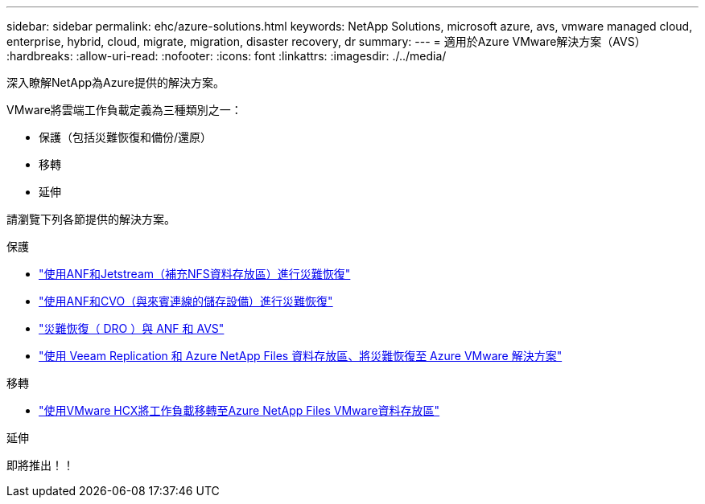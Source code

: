 ---
sidebar: sidebar 
permalink: ehc/azure-solutions.html 
keywords: NetApp Solutions, microsoft azure, avs, vmware managed cloud, enterprise, hybrid, cloud, migrate, migration, disaster recovery, dr 
summary:  
---
= 適用於Azure VMware解決方案（AVS）
:hardbreaks:
:allow-uri-read: 
:nofooter: 
:icons: font
:linkattrs: 
:imagesdir: ./../media/


[role="lead"]
深入瞭解NetApp為Azure提供的解決方案。

VMware將雲端工作負載定義為三種類別之一：

* 保護（包括災難恢復和備份/還原）
* 移轉
* 延伸


請瀏覽下列各節提供的解決方案。

[role="tabbed-block"]
====
.保護
--
* link:azure-native-dr-jetstream.html["使用ANF和Jetstream（補充NFS資料存放區）進行災難恢復"]
* link:azure-guest-dr-cvo.html["使用ANF和CVO（與來賓連線的儲存設備）進行災難恢復"]
* link:azure-dro-overview.html["災難恢復（ DRO ）與 ANF 和 AVS"]
* link:veeam-anf-dr-to-avs.html["使用 Veeam Replication 和 Azure NetApp Files 資料存放區、將災難恢復至 Azure VMware 解決方案"]


--
.移轉
--
* link:azure-migrate-vmware-hcx.html["使用VMware HCX將工作負載移轉至Azure NetApp Files VMware資料存放區"]


--
.延伸
--
即將推出！！

--
====
